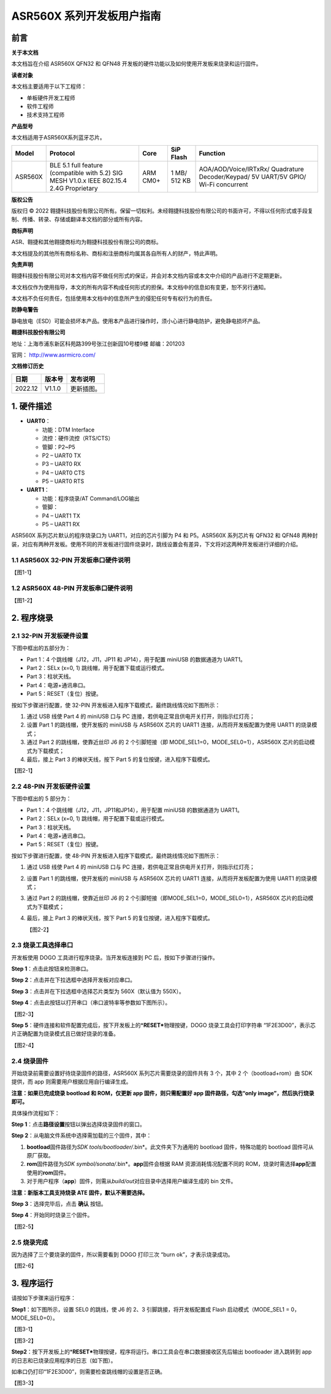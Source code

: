 ASR560X 系列开发板用户指南
==========================

前言
----

**关于本文档**

本文档旨在介绍 ASR560X QFN32 和 QFN48 开发板的硬件功能以及如何使用开发板来烧录和运行固件。

**读者对象**

本文档主要适用于以下工程师：

-  单板硬件开发工程师
-  软件工程师
-  技术支持工程师

**产品型号**

本文档适用于ASR560X系列蓝牙芯片。

+---------+-------------------------------------------------------------------------------------------+----------+--------------+------------------------------------------------------------------------------------+
| Model   | Protocol                                                                                  | Core     | SiP Flash    | Function                                                                           |
+=========+===========================================================================================+==========+==============+====================================================================================+
| ASR560X | BLE 5.1 full feature (compatible with 5.2) SIG MESH V1.0.x IEEE 802.15.4 2.4G Proprietary | ARM CM0+ | 1 MB/ 512 KB | AOA/AOD/Voice/IRTxRx/ Quadrature Decoder/Keypad/ 5V UART/5V GPIO/ Wi-Fi concurrent |
+---------+-------------------------------------------------------------------------------------------+----------+--------------+------------------------------------------------------------------------------------+

**版权公告**

版权归 © 2022 翱捷科技股份有限公司所有。保留一切权利。未经翱捷科技股份有限公司的书面许可，不得以任何形式或手段复制、传播、转录、存储或翻译本文档的部分或所有内容。

**商标声明**

ASR、翱捷和其他翱捷商标均为翱捷科技股份有限公司的商标。

本文档提及的其他所有商标名称、商标和注册商标均属其各自所有人的财产，特此声明。

**免责声明**

翱捷科技股份有限公司对本文档内容不做任何形式的保证，并会对本文档内容或本文中介绍的产品进行不定期更新。

本文档仅作为使用指导，本文的所有内容不构成任何形式的担保。本文档中的信息如有变更，恕不另行通知。

本文档不负任何责任，包括使用本文档中的信息所产生的侵犯任何专有权行为的责任。

**防静电警告**

静电放电（ESD）可能会损坏本产品。使用本产品进行操作时，须小心进行静电防护，避免静电损坏产品。

**翱捷科技股份有限公司**

地址：上海市浦东新区科苑路399号张江创新园10号楼9楼 邮编：201203

官网： http://www.asrmicro.com/

**文档修订历史**

======= ====== ==========
日期    版本号 发布说明
======= ====== ==========
2022.12 V1.1.0 更新插图。
======= ====== ==========

1. 硬件描述
-----------

-  **UART0**\ ：

   - 功能：DTM Interface

   - 流控：硬件流控（RTS/CTS）

   - 管脚：P2~P5

   -  P2 – UART0 TX
   -  P3 – UART0 RX
   -  P4 – UART0 CTS
   -  P5 – UART0 RTS

-  **UART1**\ ：

   - 功能：程序烧录/AT Command/LOG输出

   - 管脚：

   -  P4 – UART1 TX
   -  P5 – UART1 RX

ASR560X 系列芯片默认的程序烧录口为 UART1，对应的芯片引脚为 P4 和 P5。ASR560X 系列芯片有 QFN32 和 QFN48 两种封装，对应有两种开发板。使用不同的开发板进行固件烧录时，跳线设置会有差异，下文将对这两种开发板进行详细的介绍。

1.1 ASR560X 32-PIN 开发板串口硬件说明
~~~~~~~~~~~~~~~~~~~~~~~~~~~~~~~~~~~~

【图1-1】

1.2 ASR560X 48-PIN 开发板串口硬件说明
~~~~~~~~~~~~~~~~~~~~~~~~~~~~~~~~~~~~

【图1-2】

2. 程序烧录
-----------

2.1 32-PIN 开发板硬件设置
~~~~~~~~~~~~~~~~~~~~~~~~

下图中框出的五部分为：

-  Part 1：4 个跳线帽（J12，J11，JP11 和 JP14），用于配置 miniUSB 的数据通道为 UART1。
-  Part 2：SELx (x=0, 1) 跳线帽，用于配置下载或运行模式。
-  Part 3：柱状天线。
-  Part 4：电源+通讯串口。
-  Part 5：RESET（复位）按键。

按如下步骤进行配置，使 32-PIN 开发板进入程序下载模式，最终跳线情况如下图所示：

1. 通过 USB 线使 Part 4 的 miniUSB 口与 PC 连接，若供电正常且供电开关打开，则指示红灯亮；
2. 设置 Part 1 的跳线帽，使开发板的 miniUSB 与 ASR560X 芯片的 UART1 连接，从而将开发板配置为使用 UART1 的烧录模式；
3. 通过 Part 2 的跳线帽，使靠近丝印 J6 的 2 个引脚短接（即 MODE_SEL1=0，MODE_SEL0=1），ASR560X 芯片的启动模式为下载模式；
4. 最后，接上 Part 3 的棒状天线，按下 Part 5 的复位按键，进入程序下载模式。

【图2-1】

.. _pin开发板硬件设置-1:

2.2 48-PIN 开发板硬件设置
~~~~~~~~~~~~~~~~~~~~~~~~

下图中框出的 5 部分为：

-  Part 1：4 个跳线帽（J12，J11，JP11和JP14），用于配置 miniUSB 的数据通道为 UART1。
-  Part 2：SELx (x=0, 1) 跳线帽，用于配置下载或运行模式。
-  Part 3：柱状天线。
-  Part 4：电源+通讯串口。
-  Part 5：RESET（复位）按键。

按如下步骤进行配置，使 48-PIN 开发板进入程序下载模式，最终跳线情况如下图所示：

1. 通过 USB 线使 Part 4 的 miniUSB 口与 PC 连接，若供电正常且供电开关打开，则指示红灯亮；

2. 设置 Part 1 的跳线帽，使开发板的 miniUSB 与 ASR560X 芯片的 UART1 连接，从而将开发板配置为使用 UART1 的烧录模式；

3. 通过 Part 2 的跳线帽，使靠近丝印 J6 的 2 个引脚短接（即MODE_SEL1=0，MODE_SEL0=1），ASR560X 芯片的启动模式为下载模式；

4. 最后，接上 Part 3 的棒状天线，按下 Part 5 的复位按键，进入程序下载模式。

   【图2-2】

2.3 烧录工具选择串口
~~~~~~~~~~~~~~~~~~~~

开发板使用 DOGO 工具进行程序烧录。当开发板连接到 PC 后，按如下步骤进行操作。

**Step 1**\ ：点击此按钮来检测串口。

**Step 2**\ ：点击并在下拉选框中选择开发板对应串口。

**Step 3**\ ：点击并在下拉选框中选择芯片类型为 560X（默认值为 550X）。

**Step 4**\ ：点击此按钮以打开串口（串口波特率等参数如下图所示）。

【图2-3】

**Step 5**\ ：硬件连接和软件配置完成后，按下开发板上的\*\ **RESET\***\ 物理按键，DOGO 烧录工具会打印字符串 “1F2E3D00”，表示芯片正确配置为烧录模式且已做好烧录的准备。

【图2-4】

2.4 烧录固件
~~~~~~~~~~~~

开始烧录前需要设置好待烧录固件的路径，ASR560X 系列芯片需要烧录的固件共有 3 个，其中 2 个（bootload+rom）由 SDK 提供，而 app 则需要用户根据应用自行编译生成。

**注意：如果已完成烧录 bootload 和 ROM，仅更新 app 固件，则只需配置好 app 固件路径，勾选“only image”，然后执行烧录即可。**

具体操作流程如下：

**Step 1**\ ：点击\ **路径设置**\ 按钮以弹出选择烧录固件的窗口。

**Step 2**\ ：从电脑文件系统中选择需加载的三个固件，其中：

1. **bootload**\ 固件路径为\ *SDK* *tools/bootloader/*.bin*\ 。此文件夹下为通用的 bootload 固件，特殊功能的 bootload 固件可从原厂获取。
2. **rom**\ 固件路径为\ *SDK* *symbol/sonata/*.bin*\ 。\ **app**\ 固件会根据 RAM 资源消耗情况配置不同的 ROM，烧录时需选择\ **app**\ 配置使用的\ **rom**\ 固件。
3. 对于用户程序（\ **app**\ ）固件，则需从\ *build/out*\ 对应目录中选择用户编译生成的 bin 文件。

**注意：新版本工具支持烧录 ATE 固件，默认不需要选择。**

**Step 3**\ ：选择完毕后，点击 **确认** 按钮。

**Step 4**\ ：开始同时烧录三个固件。

【图2-5】

2.5 烧录完成
~~~~~~~~~~~~

因为选择了三个要烧录的固件，所以需要看到 DOGO 打印三次 “burn ok”，才表示烧录成功。

【图2-6】

3. 程序运行
-----------

请按如下步骤来运行程序：

**Step1**\ ：如下图所示，设置 SEL0 的跳线，使 J6 的 2、3 引脚跳接，将开发板配置成 Flash 启动模式（MODE_SEL1 = 0，MODE_SEL0=0）。

【图3-1】

【图3-2】

**Step2**\ ：按下开发板上的\*\ **RESET\***\ 物理按键，程序将运行。串口工具会在串口数据接收区先后输出 bootloader 进入跳转到 app 的日志和已烧录应用程序的日志（如下图）。

如串口仍打印“1F2E3D00”，则需要检查跳线帽的设置是否正确。

【图3-3】



.. |image1| image:: ../../img/560X_开发板用户指南/图1-1.png
.. |image2| image:: ../../img/560X_开发板用户指南/图1-2.png
.. |image3| image:: ../../img/560X_开发板用户指南/图2-1.png
.. |image4| image:: ../../img/560X_开发板用户指南/图2-2.png
.. |image5| image:: ../../img/560X_开发板用户指南/图2-3.png
.. |image6| image:: ../../img/560X_开发板用户指南/图2-4.png
.. |image7| image:: ../../img/560X_开发板用户指南/图2-5.png
.. |image8| image:: ../../img/560X_开发板用户指南/图2-6.png
.. |image9| image:: ../../img/560X_开发板用户指南/图3-1.png
.. |image10| image:: ../../img/560X_开发板用户指南/图3-2.png
.. |image11| image:: ../../img/560X_开发板用户指南/图3-3.png